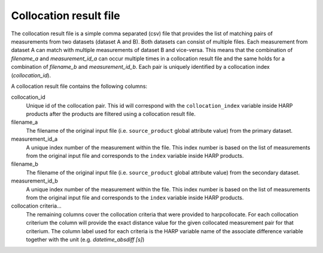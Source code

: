 Collocation result file
=======================

The collocation result file is a simple comma separated (csv) file that provides the list of matching pairs of
measurements from two datasets (dataset A and B). Both datasets can consist of multiple files.
Each measurement from dataset A can match with multiple measurements of dataset B and vice-versa.
This means that the combination of `filename_a` and `measurement_id_a` can occur multiple times in a collocation result
file and the same holds for a combination of `filename_b` and `measurement_id_b`.
Each pair is uniquely identified by a collocation index (`collocation_id`).


A collocation result file contains the following columns:

collocation_id
  Unique id of the collocation pair. This id will correspond with the ``collocation_index`` variable inside HARP
  products after the products are filtered using a collocation result file.

filename_a
  The filename of the original input file (i.e. ``source_product`` global attribute value) from the primary dataset.

measurement_id_a
  A unique index number of the measurement within the file. This index number is based on the list of measurements from
  the original input file and corresponds to the ``index`` variable inside HARP products.

filename_b
  The filename of the original input file (i.e. ``source_product`` global attribute value) from the secondary dataset.

measurement_id_b
  A unique index number of the measurement within the file. This index number is based on the list of measurements from
  the original input file and corresponds to the ``index`` variable inside HARP products.

collocation criteria...
  The remaining columns cover the collocation criteria that were provided to harpcollocate. For each collocation
  criterium the column will provide the exact distance value for the given collocated measurement pair for that
  criterium. The column label used for each criteria is the HARP variable name of the associate difference variable
  together with the unit (e.g. `datetime_absdiff [s]`)

